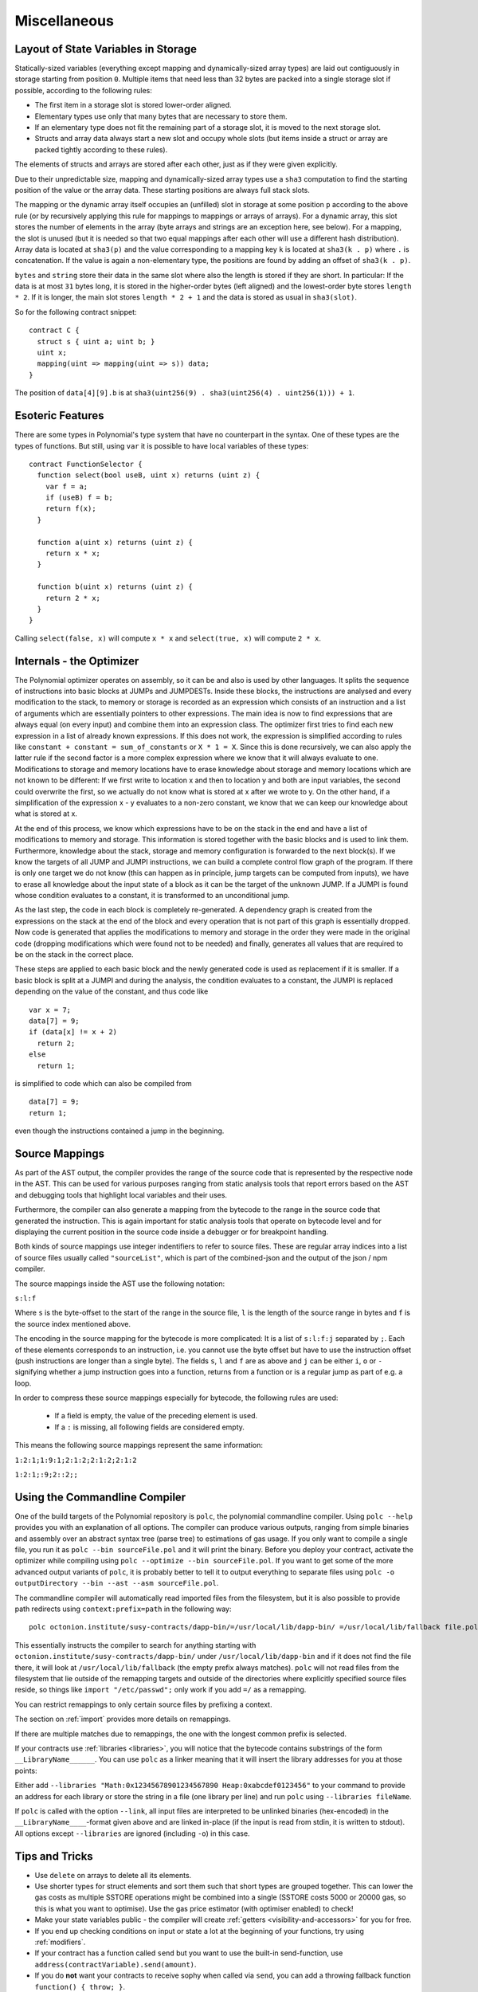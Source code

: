 #############
Miscellaneous
#############

.. index:: storage, state variable, mapping

************************************
Layout of State Variables in Storage
************************************

Statically-sized variables (everything except mapping and dynamically-sized array types) are laid out contiguously in storage starting from position ``0``. Multiple items that need less than 32 bytes are packed into a single storage slot if possible, according to the following rules:

- The first item in a storage slot is stored lower-order aligned.
- Elementary types use only that many bytes that are necessary to store them.
- If an elementary type does not fit the remaining part of a storage slot, it is moved to the next storage slot.
- Structs and array data always start a new slot and occupy whole slots (but items inside a struct or array are packed tightly according to these rules).

The elements of structs and arrays are stored after each other, just as if they were given explicitly.

Due to their unpredictable size, mapping and dynamically-sized array types use a ``sha3``
computation to find the starting position of the value or the array data. These starting positions are always full stack slots.

The mapping or the dynamic array itself
occupies an (unfilled) slot in storage at some position ``p`` according to the above rule (or by
recursively applying this rule for mappings to mappings or arrays of arrays). For a dynamic array, this slot stores the number of elements in the array (byte arrays and strings are an exception here, see below). For a mapping, the slot is unused (but it is needed so that two equal mappings after each other will use a different hash distribution).
Array data is located at ``sha3(p)`` and the value corresponding to a mapping key
``k`` is located at ``sha3(k . p)`` where ``.`` is concatenation. If the value is again a
non-elementary type, the positions are found by adding an offset of ``sha3(k . p)``.

``bytes`` and ``string`` store their data in the same slot where also the length is stored if they are short. In particular: If the data is at most ``31`` bytes long, it is stored in the higher-order bytes (left aligned) and the lowest-order byte stores ``length * 2``. If it is longer, the main slot stores ``length * 2 + 1`` and the data is stored as usual in ``sha3(slot)``.

So for the following contract snippet::

    contract C {
      struct s { uint a; uint b; }
      uint x;
      mapping(uint => mapping(uint => s)) data;
    }

The position of ``data[4][9].b`` is at ``sha3(uint256(9) . sha3(uint256(4) . uint256(1))) + 1``.

*****************
Esoteric Features
*****************

There are some types in Polynomial's type system that have no counterpart in the syntax. One of these types are the types of functions. But still, using ``var`` it is possible to have local variables of these types::

    contract FunctionSelector {
      function select(bool useB, uint x) returns (uint z) {
        var f = a;
        if (useB) f = b;
        return f(x);
      }

      function a(uint x) returns (uint z) {
        return x * x;
      }

      function b(uint x) returns (uint z) {
        return 2 * x;
      }
    }

Calling ``select(false, x)`` will compute ``x * x`` and ``select(true, x)`` will compute ``2 * x``.

.. index:: optimizer, common subexpression elimination, constant propagation

*************************
Internals - the Optimizer
*************************

The Polynomial optimizer operates on assembly, so it can be and also is used by other languages. It splits the sequence of instructions into basic blocks at JUMPs and JUMPDESTs. Inside these blocks, the instructions are analysed and every modification to the stack, to memory or storage is recorded as an expression which consists of an instruction and a list of arguments which are essentially pointers to other expressions. The main idea is now to find expressions that are always equal (on every input) and combine them into an expression class. The optimizer first tries to find each new expression in a list of already known expressions. If this does not work, the expression is simplified according to rules like ``constant + constant = sum_of_constants`` or ``X * 1 = X``. Since this is done recursively, we can also apply the latter rule if the second factor is a more complex expression where we know that it will always evaluate to one. Modifications to storage and memory locations have to erase knowledge about storage and memory locations which are not known to be different: If we first write to location x and then to location y and both are input variables, the second could overwrite the first, so we actually do not know what is stored at x after we wrote to y. On the other hand, if a simplification of the expression x - y evaluates to a non-zero constant, we know that we can keep our knowledge about what is stored at x.

At the end of this process, we know which expressions have to be on the stack in the end and have a list of modifications to memory and storage. This information is stored together with the basic blocks and is used to link them. Furthermore, knowledge about the stack, storage and memory configuration is forwarded to the next block(s). If we know the targets of all JUMP and JUMPI instructions, we can build a complete control flow graph of the program. If there is only one target we do not know (this can happen as in principle, jump targets can be computed from inputs), we have to erase all knowledge about the input state of a block as it can be the target of the unknown JUMP. If a JUMPI is found whose condition evaluates to a constant, it is transformed to an unconditional jump.

As the last step, the code in each block is completely re-generated. A dependency graph is created from the expressions on the stack at the end of the block and every operation that is not part of this graph is essentially dropped. Now code is generated that applies the modifications to memory and storage in the order they were made in the original code (dropping modifications which were found not to be needed) and finally, generates all values that are required to be on the stack in the correct place.

These steps are applied to each basic block and the newly generated code is used as replacement if it is smaller. If a basic block is split at a JUMPI and during the analysis, the condition evaluates to a constant, the JUMPI is replaced depending on the value of the constant, and thus code like

::

    var x = 7;
    data[7] = 9;
    if (data[x] != x + 2)
      return 2;
    else
      return 1;

is simplified to code which can also be compiled from

::

    data[7] = 9;
    return 1;

even though the instructions contained a jump in the beginning.

.. index:: source mappings

***************
Source Mappings
***************

As part of the AST output, the compiler provides the range of the source
code that is represented by the respective node in the AST. This can be
used for various purposes ranging from static analysis tools that report
errors based on the AST and debugging tools that highlight local variables
and their uses.

Furthermore, the compiler can also generate a mapping from the bytecode
to the range in the source code that generated the instruction. This is again
important for static analysis tools that operate on bytecode level and
for displaying the current position in the source code inside a debugger
or for breakpoint handling.

Both kinds of source mappings use integer indentifiers to refer to source files.
These are regular array indices into a list of source files usually called
``"sourceList"``, which is part of the combined-json and the output of
the json / npm compiler.

The source mappings inside the AST use the following
notation:

``s:l:f``

Where ``s`` is the byte-offset to the start of the range in the source file,
``l`` is the length of the source range in bytes and ``f`` is the source
index mentioned above.

The encoding in the source mapping for the bytecode is more complicated:
It is a list of ``s:l:f:j`` separated by ``;``. Each of these
elements corresponds to an instruction, i.e. you cannot use the byte offset
but have to use the instruction offset (push instructions are longer than a single byte).
The fields ``s``, ``l`` and ``f`` are as above and ``j`` can be either
``i``, ``o`` or ``-`` signifying whether a jump instruction goes into a
function, returns from a function or is a regular jump as part of e.g. a loop.

In order to compress these source mappings especially for bytecode, the
following rules are used:

 - If a field is empty, the value of the preceding element is used.
 - If a ``:`` is missing, all following fields are considered empty.

This means the following source mappings represent the same information:

``1:2:1;1:9:1;2:1:2;2:1:2;2:1:2``

``1:2:1;:9;2::2;;``


.. index:: ! commandline compiler, compiler;commandline, ! polc, ! linker

.. _commandline-compiler:

******************************
Using the Commandline Compiler
******************************

One of the build targets of the Polynomial repository is ``polc``, the polynomial commandline compiler.
Using ``polc --help`` provides you with an explanation of all options. The compiler can produce various outputs, ranging from simple binaries and assembly over an abstract syntax tree (parse tree) to estimations of gas usage.
If you only want to compile a single file, you run it as ``polc --bin sourceFile.pol`` and it will print the binary. Before you deploy your contract, activate the optimizer while compiling using ``polc --optimize --bin sourceFile.pol``. If you want to get some of the more advanced output variants of ``polc``, it is probably better to tell it to output everything to separate files using ``polc -o outputDirectory --bin --ast --asm sourceFile.pol``.

The commandline compiler will automatically read imported files from the filesystem, but
it is also possible to provide path redirects using ``context:prefix=path`` in the following way:

::

    polc octonion.institute/susy-contracts/dapp-bin/=/usr/local/lib/dapp-bin/ =/usr/local/lib/fallback file.pol

This essentially instructs the compiler to search for anything starting with
``octonion.institute/susy-contracts/dapp-bin/`` under ``/usr/local/lib/dapp-bin`` and if it does not
find the file there, it will look at ``/usr/local/lib/fallback`` (the empty prefix
always matches). ``polc`` will not read files from the filesystem that lie outside of
the remapping targets and outside of the directories where explicitly specified source
files reside, so things like ``import "/etc/passwd";`` only work if you add ``=/`` as a remapping.

You can restrict remappings to only certain source files by prefixing a context.

The section on :ref:`import` provides more details on remappings.

If there are multiple matches due to remappings, the one with the longest common prefix is selected.

If your contracts use :ref:`libraries <libraries>`, you will notice that the bytecode contains substrings of the form ``__LibraryName______``. You can use ``polc`` as a linker meaning that it will insert the library addresses for you at those points:

Either add ``--libraries "Math:0x12345678901234567890 Heap:0xabcdef0123456"`` to your command to provide an address for each library or store the string in a file (one library per line) and run ``polc`` using ``--libraries fileName``.

If ``polc`` is called with the option ``--link``, all input files are interpreted to be unlinked binaries (hex-encoded) in the ``__LibraryName____``-format given above and are linked in-place (if the input is read from stdin, it is written to stdout). All options except ``--libraries`` are ignored (including ``-o``) in this case.

***************
Tips and Tricks
***************

* Use ``delete`` on arrays to delete all its elements.
* Use shorter types for struct elements and sort them such that short types are grouped together. This can lower the gas costs as multiple SSTORE operations might be combined into a single (SSTORE costs 5000 or 20000 gas, so this is what you want to optimise). Use the gas price estimator (with optimiser enabled) to check!
* Make your state variables public - the compiler will create :ref:`getters <visibility-and-accessors>` for you for free.
* If you end up checking conditions on input or state a lot at the beginning of your functions, try using :ref:`modifiers`.
* If your contract has a function called ``send`` but you want to use the built-in send-function, use ``address(contractVariable).send(amount)``.
* If you do **not** want your contracts to receive sophy when called via ``send``, you can add a throwing fallback function ``function() { throw; }``.
* Initialise storage structs with a single assignment: ``x = MyStruct({a: 1, b: 2});``

**********
Cheatsheet
**********

.. index:: precedence

.. _order:

Order of Precedence of Operators
================================

The following is the order of precedence for operators, listed in order of evaluation.

+------------+-------------------------------------+--------------------------------------------+
| Precedence | Description                         | Operator                                   |
+============+=====================================+============================================+
| *1*        | Postfix increment and decrement     | ``++``, ``--``                             |
+            +-------------------------------------+--------------------------------------------+
|            | Function-like call                  | ``<func>(<args...>)``                      |
+            +-------------------------------------+--------------------------------------------+
|            | Array subscripting                  | ``<array>[<index>]``                       |
+            +-------------------------------------+--------------------------------------------+
|            | Member access                       | ``<object>.<member>``                      |
+            +-------------------------------------+--------------------------------------------+
|            | Parentheses                         | ``(<statement>)``                          |
+------------+-------------------------------------+--------------------------------------------+
| *2*        | Prefix increment and decrement      | ``++``, ``--``                             |
+            +-------------------------------------+--------------------------------------------+
|            | Unary plus and minus                | ``+``, ``-``                               |
+            +-------------------------------------+--------------------------------------------+
|            | Unary operations                    | ``after``, ``delete``                      |
+            +-------------------------------------+--------------------------------------------+
|            | Logical NOT                         | ``!``                                      |
+            +-------------------------------------+--------------------------------------------+
|            | Bitwise NOT                         | ``~``                                      |
+------------+-------------------------------------+--------------------------------------------+
| *3*        | Exponentiation                      | ``**``                                     |
+------------+-------------------------------------+--------------------------------------------+
| *4*        | Multiplication, division and modulo | ``*``, ``/``, ``%``                        |
+------------+-------------------------------------+--------------------------------------------+
| *5*        | Addition and subtraction            | ``+``, ``-``                               |
+------------+-------------------------------------+--------------------------------------------+
| *6*        | Bitwise shift operators             | ``<<``, ``>>``                             |
+------------+-------------------------------------+--------------------------------------------+
| *7*        | Bitwise AND                         | ``&``                                      |
+------------+-------------------------------------+--------------------------------------------+
| *8*        | Bitwise XOR                         | ``^``                                      |
+------------+-------------------------------------+--------------------------------------------+
| *9*        | Bitwise OR                          | ``|``                                      |
+------------+-------------------------------------+--------------------------------------------+
| *10*       | Inequality operators                | ``<``, ``>``, ``<=``, ``>=``               |
+------------+-------------------------------------+--------------------------------------------+
| *11*       | Equality operators                  | ``==``, ``!=``                             |
+------------+-------------------------------------+--------------------------------------------+
| *12*       | Logical AND                         | ``&&``                                     |
+------------+-------------------------------------+--------------------------------------------+
| *13*       | Logical OR                          | ``||``                                     |
+------------+-------------------------------------+--------------------------------------------+
| *14*       | Ternary operator                    | ``<conditional> ? <if-true> : <if-false>`` |
+------------+-------------------------------------+--------------------------------------------+
| *15*       | Assignment operators                | ``=``, ``|=``, ``^=``, ``&=``, ``<<=``,    |
|            |                                     | ``>>=``, ``+=``, ``-=``, ``*=``, ``/=``,   |
|            |                                     | ``%=``                                     |
+------------+-------------------------------------+--------------------------------------------+
| *16*       | Comma operator                      | ``,``                                      |
+------------+-------------------------------------+--------------------------------------------+

.. index:: block, coinbase, difficulty, number, block;number, timestamp, block;timestamp, msg, data, gas, sender, value, now, gas price, origin, sha3, ripemd160, sha256, ecrecover, addmod, mulmod, cryptography, this, super, selfdestruct, balance, send

Global Variables
================

- ``block.blockhash(uint blockNumber) returns (bytes32)``: hash of the given block - only works for 256 most recent blocks
- ``block.coinbase`` (``address``): current block miner's address
- ``block.difficulty`` (``uint``): current block difficulty
- ``block.gaslimit`` (``uint``): current block gaslimit
- ``block.number`` (``uint``): current block number
- ``block.timestamp`` (``uint``): current block timestamp
- ``msg.data`` (``bytes``): complete calldata
- ``msg.gas`` (``uint``): remaining gas
- ``msg.sender`` (``address``): sender of the message (current call)
- ``msg.value`` (``uint``): number of wei sent with the message
- ``now`` (``uint``): current block timestamp (alias for ``block.timestamp``)
- ``tx.gasprice`` (``uint``): gas price of the transaction
- ``tx.origin`` (``address``): sender of the transaction (full call chain)
- ``sha3(...) returns (bytes32)``: compute the Sophon-SHA-3 (KECCAK-256) hash of the (tightly packed) arguments
- ``sha256(...) returns (bytes32)``: compute the SHA-256 hash of the (tightly packed) arguments
- ``ripemd160(...) returns (bytes20)``: compute the RIPEMD-160 hash of the (tightly packed) arguments
- ``ecrecover(bytes32 hash, uint8 v, bytes32 r, bytes32 s) returns (address)``: recover address associated with the public key from elliptic curve signature
- ``addmod(uint x, uint y, uint k) returns (uint)``: compute ``(x + y) % k`` where the addition is performed with arbitrary precision and does not wrap around at ``2**256``
- ``mulmod(uint x, uint y, uint k) returns (uint)``: compute ``(x * y) % k`` where the multiplication is performed with arbitrary precision and does not wrap around at ``2**256``
- ``this`` (current contract's type): the current contract, explicitly convertible to ``address``
- ``super``: the contract one level higher in the inheritance hierarchy
- ``selfdestruct(address recipient)``: destroy the current contract, sending its funds to the given address
- ``<address>.balance`` (``uint256``): balance of the address in Wei
- ``<address>.send(uint256 amount) returns (bool)``: send given amount of Wei to address, returns ``false`` on failure

.. index:: visibility, public, private, external, internal

Function Visibility Specifiers
==============================

::

    function myFunction() <visibility specifier> returns (bool) {
        return true;
    }

- ``public``: visible externally and internally (creates accessor function for storage/state variables)
- ``private``: only visible in the current contract
- ``external``: only visible externally (only for functions) - i.e. can only be message-called (via ``this.func``)
- ``internal``: only visible internally


.. index:: modifiers, constant, anonymous, indexed

Modifiers
=========

- ``constant`` for state variables: Disallows assignment (except initialisation), does not occupy storage slot.
- ``constant`` for functions: Disallows modification of state - this is not enforced yet.
- ``anonymous`` for events: Does not store event signature as topic.
- ``indexed`` for event parameters: Stores the parameter as topic.

